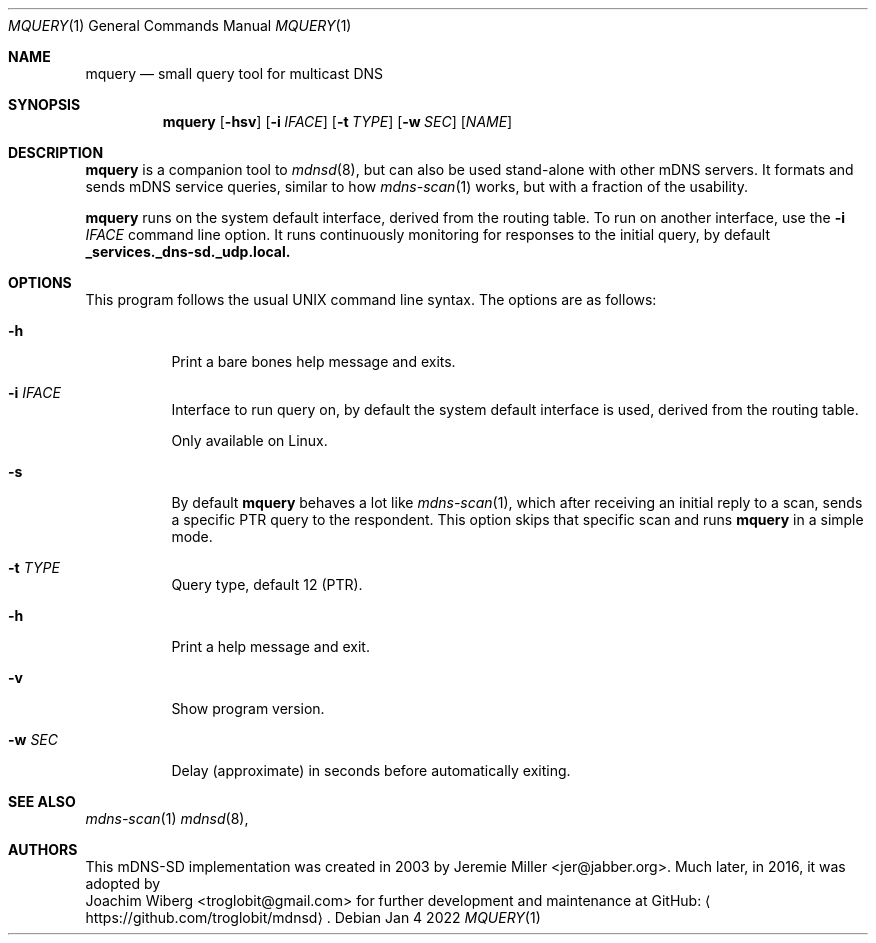 .\" Copyright (c) 2021-2022  Joachim Wiberg <troglobit@gmail.com>
.\" All rights reserved.
.\"
.\" Redistribution and use in source and binary forms, with or without
.\" modification, are permitted provided that the following conditions are met:
.\"     * Redistributions of source code must retain the above copyright
.\"       notice, this list of conditions and the following disclaimer.
.\"     * Redistributions in binary form must reproduce the above copyright
.\"       notice, this list of conditions and the following disclaimer in the
.\"       documentation and/or other materials provided with the distribution.
.\"     * Neither the name of the copyright holders nor the names of its
.\"       contributors may be used to endorse or promote products derived from
.\"       this software without specific prior written permission.
.\"
.\" THIS SOFTWARE IS PROVIDED BY THE COPYRIGHT HOLDERS AND CONTRIBUTORS "AS IS" AND
.\" ANY EXPRESS OR IMPLIED WARRANTIES, INCLUDING, BUT NOT LIMITED TO, THE IMPLIED
.\" WARRANTIES OF MERCHANTABILITY AND FITNESS FOR A PARTICULAR PURPOSE ARE DISCLAIMED.
.\" IN NO EVENT SHALL THE COPYRIGHT HOLDERS OR CONTRIBUTORS BE LIABLE FOR ANY
.\" DIRECT, INDIRECT, INCIDENTAL, SPECIAL, EXEMPLARY, OR CONSEQUENTIAL DAMAGES
.\" (INCLUDING, BUT NOT LIMITED TO, PROCUREMENT OF SUBSTITUTE GOODS OR SERVICES;
.\" LOSS OF USE, DATA, OR PROFITS; OR BUSINESS INTERRUPTION) HOWEVER CAUSED AND ON
.\" ANY THEORY OF LIABILITY, WHETHER IN CONTRACT, STRICT LIABILITY, OR TORT
.\" (INCLUDING NEGLIGENCE OR OTHERWISE) ARISING IN ANY WAY OUT OF THE USE OF THIS
.\" SOFTWARE, EVEN IF ADVISED OF THE POSSIBILITY OF SUCH DAMAGE.
.\"
.Dd Jan 4 2022
.Dt MQUERY 1
.Os
.Sh NAME
.Nm mquery
.Nd small query tool for multicast DNS
.Sh SYNOPSIS
.Nm mquery
.Op Fl hsv
.Op Fl i Ar IFACE
.Op Fl t Ar TYPE
.Op Fl w Ar SEC
.Op Ar NAME
.Sh DESCRIPTION
.Nm
is a companion tool to
.Xr mdnsd 8 ,
but can also be used stand-alone with other mDNS servers.  It formats
and sends mDNS service queries, similar to how
.Xr mdns-scan 1
works, but with a fraction of the usability.
.Pp
.Nm
runs on the system default interface, derived from the routing table.
To run on another interface, use the
.Fl i Ar IFACE
command line option.  It runs continuously monitoring for responses to
the initial query, by default
.Cm _services._dns-sd._udp.local.
.Pp
.Sh OPTIONS
This program follows the usual UNIX command line syntax. The options are
as follows:
.Bl -tag
.It Fl h
Print a bare bones help message and exits.
.It Fl i Ar IFACE
Interface to run query on, by default the system default interface is
used, derived from the routing table.
.Pp
Only available on Linux.
.It Fl s
By default
.Nm
behaves a lot like
.Xr mdns-scan 1 ,
which after receiving an initial reply to a scan, sends a specific PTR
query to the respondent.  This option skips that specific scan and runs
.Nm
in a simple mode.
.It Fl t Ar TYPE
Query type, default 12 (PTR).
.It Fl h
Print a help message and exit.
.It Fl v
Show program version.
.It Fl w Ar SEC
Delay (approximate) in seconds before automatically exiting.
.El
.Sh SEE ALSO
.Xr mdns-scan 1
.Xr mdnsd 8 ,
.Sh AUTHORS
This mDNS-SD implementation was created in 2003 by
.An Jeremie Miller Aq jer@jabber.org .
Much later, in 2016, it was adopted by
.An Joachim Wiberg Aq troglobit@gmail.com
for further development and maintenance at GitHub:
.Aq https://github.com/troglobit/mdnsd .
